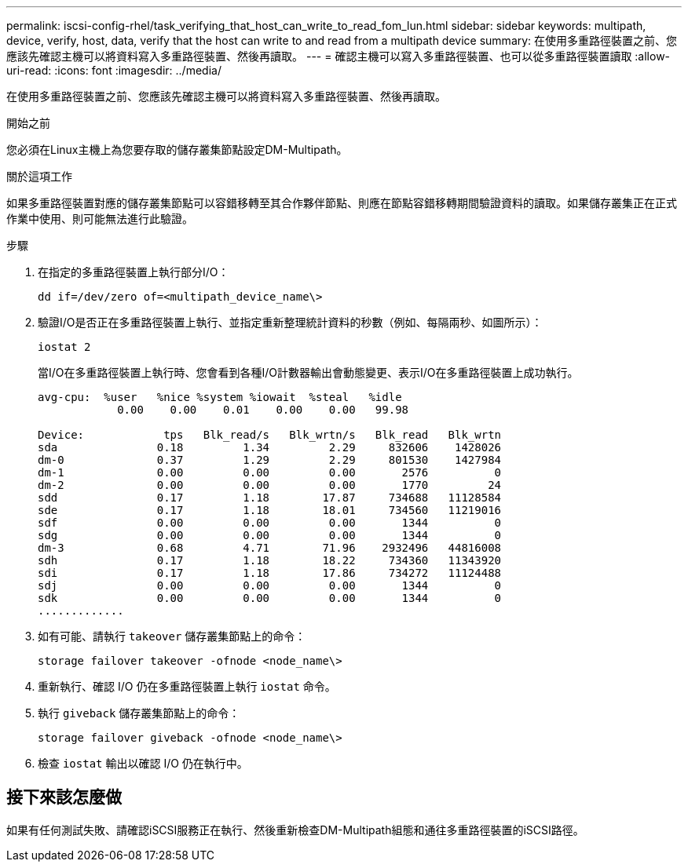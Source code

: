 ---
permalink: iscsi-config-rhel/task_verifying_that_host_can_write_to_read_fom_lun.html 
sidebar: sidebar 
keywords: multipath, device, verify, host, data, verify that the host can write to and read from a multipath device 
summary: 在使用多重路徑裝置之前、您應該先確認主機可以將資料寫入多重路徑裝置、然後再讀取。 
---
= 確認主機可以寫入多重路徑裝置、也可以從多重路徑裝置讀取
:allow-uri-read: 
:icons: font
:imagesdir: ../media/


[role="lead"]
在使用多重路徑裝置之前、您應該先確認主機可以將資料寫入多重路徑裝置、然後再讀取。

.開始之前
您必須在Linux主機上為您要存取的儲存叢集節點設定DM-Multipath。

.關於這項工作
如果多重路徑裝置對應的儲存叢集節點可以容錯移轉至其合作夥伴節點、則應在節點容錯移轉期間驗證資料的讀取。如果儲存叢集正在正式作業中使用、則可能無法進行此驗證。

.步驟
. 在指定的多重路徑裝置上執行部分I/O：
+
`dd if=/dev/zero of=<multipath_device_name\>`

. 驗證I/O是否正在多重路徑裝置上執行、並指定重新整理統計資料的秒數（例如、每隔兩秒、如圖所示）：
+
`iostat 2`

+
當I/O在多重路徑裝置上執行時、您會看到各種I/O計數器輸出會動態變更、表示I/O在多重路徑裝置上成功執行。

+
[listing]
----
avg-cpu:  %user   %nice %system %iowait  %steal   %idle
            0.00    0.00    0.01    0.00    0.00   99.98

Device:            tps   Blk_read/s   Blk_wrtn/s   Blk_read   Blk_wrtn
sda               0.18         1.34         2.29     832606    1428026
dm-0              0.37         1.29         2.29     801530    1427984
dm-1              0.00         0.00         0.00       2576          0
dm-2              0.00         0.00         0.00       1770         24
sdd               0.17         1.18        17.87     734688   11128584
sde               0.17         1.18        18.01     734560   11219016
sdf               0.00         0.00         0.00       1344          0
sdg               0.00         0.00         0.00       1344          0
dm-3              0.68         4.71        71.96    2932496   44816008
sdh               0.17         1.18        18.22     734360   11343920
sdi               0.17         1.18        17.86     734272   11124488
sdj               0.00         0.00         0.00       1344          0
sdk               0.00         0.00         0.00       1344          0
.............
----
. 如有可能、請執行 `takeover` 儲存叢集節點上的命令：
+
`storage failover takeover -ofnode <node_name\>`

. 重新執行、確認 I/O 仍在多重路徑裝置上執行 `iostat` 命令。
. 執行 `giveback` 儲存叢集節點上的命令：
+
`storage failover giveback -ofnode <node_name\>`

. 檢查 `iostat` 輸出以確認 I/O 仍在執行中。




== 接下來該怎麼做

如果有任何測試失敗、請確認iSCSI服務正在執行、然後重新檢查DM-Multipath組態和通往多重路徑裝置的iSCSI路徑。
